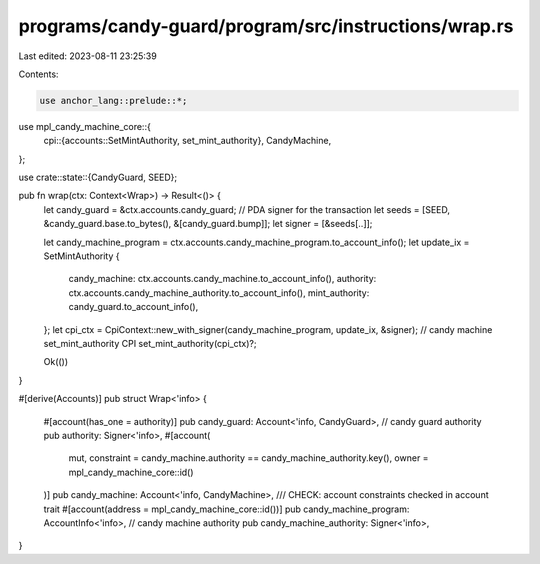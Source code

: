 programs/candy-guard/program/src/instructions/wrap.rs
=====================================================

Last edited: 2023-08-11 23:25:39

Contents:

.. code-block:: rs

    use anchor_lang::prelude::*;
use mpl_candy_machine_core::{
    cpi::{accounts::SetMintAuthority, set_mint_authority},
    CandyMachine,
};

use crate::state::{CandyGuard, SEED};

pub fn wrap(ctx: Context<Wrap>) -> Result<()> {
    let candy_guard = &ctx.accounts.candy_guard;
    // PDA signer for the transaction
    let seeds = [SEED, &candy_guard.base.to_bytes(), &[candy_guard.bump]];
    let signer = [&seeds[..]];

    let candy_machine_program = ctx.accounts.candy_machine_program.to_account_info();
    let update_ix = SetMintAuthority {
        candy_machine: ctx.accounts.candy_machine.to_account_info(),
        authority: ctx.accounts.candy_machine_authority.to_account_info(),
        mint_authority: candy_guard.to_account_info(),
    };
    let cpi_ctx = CpiContext::new_with_signer(candy_machine_program, update_ix, &signer);
    // candy machine set_mint_authority CPI
    set_mint_authority(cpi_ctx)?;

    Ok(())
}

#[derive(Accounts)]
pub struct Wrap<'info> {
    #[account(has_one = authority)]
    pub candy_guard: Account<'info, CandyGuard>,
    // candy guard authority
    pub authority: Signer<'info>,
    #[account(
        mut,
        constraint = candy_machine.authority == candy_machine_authority.key(),
        owner = mpl_candy_machine_core::id()
    )]
    pub candy_machine: Account<'info, CandyMachine>,
    /// CHECK: account constraints checked in account trait
    #[account(address = mpl_candy_machine_core::id())]
    pub candy_machine_program: AccountInfo<'info>,
    // candy machine authority
    pub candy_machine_authority: Signer<'info>,
}


